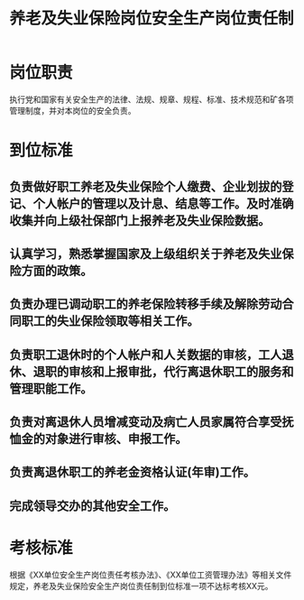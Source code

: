 :PROPERTIES:
:ID:       4e1d085a-1082-41f8-b3f0-628af42cf95a
:END:
#+title: 养老及失业保险岗位安全生产岗位责任制
* 岗位职责
执行党和国家有关安全生产的法律、法规、规章、规程、标准、技术规范和矿各项管理制度，并对本岗位的安全负责。
* 到位标准
** 负责做好职工养老及失业保险个人缴费、企业划拔的登记、个人帐户的管理以及计息、结息等工作。及时准确收集并向上级社保部门上报养老及失业保险数据。
** 认真学习，熟悉掌握国家及上级组织关于养老及失业保险方面的政策。
** 负责办理已调动职工的养老保险转移手续及解除劳动合同职工的失业保险领取等相关工作。
** 负责职工退休时的个人帐户和人关数据的审核，工人退休、退职的审核和上报审批，代行离退休职工的服务和管理职能工作。
** 负责对离退休人员增减变动及病亡人员家属符合享受抚恤金的对象进行审核、申报工作。
** 负责离退休职工的养老金资格认证(年审)工作。
** 完成领导交办的其他安全工作。
* 考核标准
根据《XX单位安全生产岗位责任考核办法》、《XX单位工资管理办法》等相关文件规定，养老及失业保险安全生产岗位责任制到位标准一项不达标考核XX元。

